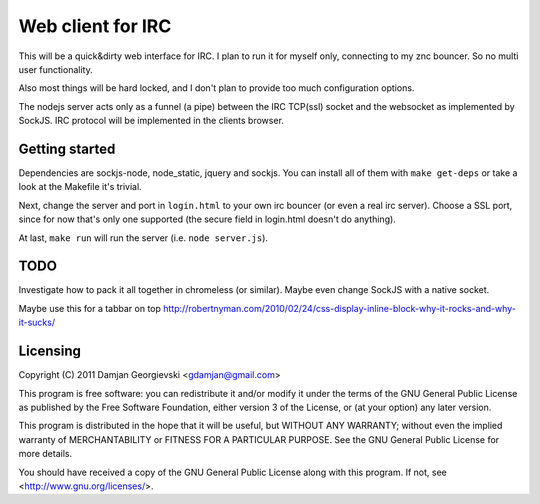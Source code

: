 ==================
Web client for IRC
==================

This will be a quick&dirty web interface for IRC. I plan to run it for
myself only, connecting to my znc bouncer. So no multi user functionality.

Also most things will be hard locked, and I don't plan to provide too much
configuration options.

The nodejs server acts only as a funnel (a pipe) between the IRC TCP(ssl)
socket and the websocket as implemented by SockJS. IRC protocol will be
implemented in the clients browser.


Getting started
---------------

Dependencies are sockjs-node, node_static, jquery and sockjs.
You can install all of them with ``make get-deps`` or take a look
at the Makefile it's trivial.

Next, change the server and port in ``login.html`` to your own irc bouncer
(or even a real irc server). Choose a SSL port, since for now that's only one
supported (the secure field in login.html doesn't do anything).

At last, ``make run`` will run the server (i.e. ``node server.js``).


TODO
----

Investigate how to pack it all together in chromeless (or similar). Maybe even change
SockJS with a native socket.

Maybe use this for a tabbar on top
http://robertnyman.com/2010/02/24/css-display-inline-block-why-it-rocks-and-why-it-sucks/


Licensing
---------

Copyright (C) 2011 Damjan Georgievski <gdamjan@gmail.com>

This program is free software: you can redistribute it and/or modify
it under the terms of the GNU General Public License as published by
the Free Software Foundation, either version 3 of the License, or
(at your option) any later version.

This program is distributed in the hope that it will be useful,
but WITHOUT ANY WARRANTY; without even the implied warranty of
MERCHANTABILITY or FITNESS FOR A PARTICULAR PURPOSE.  See the
GNU General Public License for more details.

You should have received a copy of the GNU General Public License
along with this program.  If not, see <http://www.gnu.org/licenses/>.

